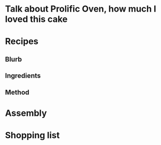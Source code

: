 * Talk about Prolific Oven, how much I loved this cake
* Recipes
** Blurb
** Ingredients
** Method
* Assembly
* Shopping list
